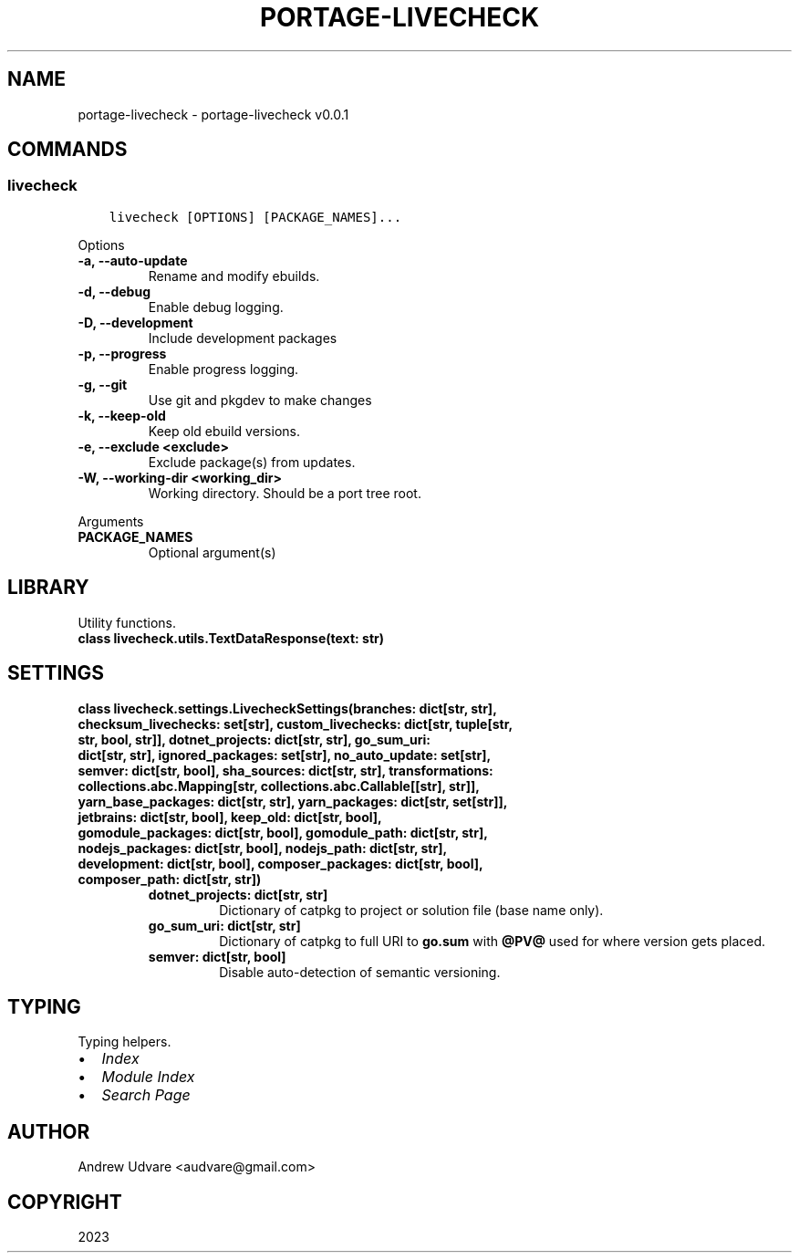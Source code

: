 .\" Man page generated from reStructuredText.
.
.
.nr rst2man-indent-level 0
.
.de1 rstReportMargin
\\$1 \\n[an-margin]
level \\n[rst2man-indent-level]
level margin: \\n[rst2man-indent\\n[rst2man-indent-level]]
-
\\n[rst2man-indent0]
\\n[rst2man-indent1]
\\n[rst2man-indent2]
..
.de1 INDENT
.\" .rstReportMargin pre:
. RS \\$1
. nr rst2man-indent\\n[rst2man-indent-level] \\n[an-margin]
. nr rst2man-indent-level +1
.\" .rstReportMargin post:
..
.de UNINDENT
. RE
.\" indent \\n[an-margin]
.\" old: \\n[rst2man-indent\\n[rst2man-indent-level]]
.nr rst2man-indent-level -1
.\" new: \\n[rst2man-indent\\n[rst2man-indent-level]]
.in \\n[rst2man-indent\\n[rst2man-indent-level]]u
..
.TH "PORTAGE-LIVECHECK" "1" "Dec 03, 2023" "0.0.1" "portage-livecheck"
.SH NAME
portage-livecheck \- portage-livecheck v0.0.1
.SH COMMANDS
.SS livecheck
.INDENT 0.0
.INDENT 3.5
.sp
.nf
.ft C
livecheck [OPTIONS] [PACKAGE_NAMES]...
.ft P
.fi
.UNINDENT
.UNINDENT
.sp
Options
.INDENT 0.0
.TP
.B \-a, \-\-auto\-update
Rename and modify ebuilds.
.UNINDENT
.INDENT 0.0
.TP
.B \-d, \-\-debug
Enable debug logging.
.UNINDENT
.INDENT 0.0
.TP
.B \-D, \-\-development
Include development packages
.UNINDENT
.INDENT 0.0
.TP
.B \-p, \-\-progress
Enable progress logging.
.UNINDENT
.INDENT 0.0
.TP
.B \-g, \-\-git
Use git and pkgdev to make changes
.UNINDENT
.INDENT 0.0
.TP
.B \-k, \-\-keep-old
Keep old ebuild versions.
.UNINDENT
.INDENT 0.0
.TP
.B \-e, \-\-exclude <exclude>
Exclude package(s) from updates.
.UNINDENT
.INDENT 0.0
.TP
.B \-W, \-\-working\-dir <working_dir>
Working directory. Should be a port tree root.
.UNINDENT
.sp
Arguments
.INDENT 0.0
.TP
.B PACKAGE_NAMES
Optional argument(s)
.UNINDENT
.SH LIBRARY
.sp
Utility functions.
.INDENT 0.0
.TP
.B class livecheck.utils.TextDataResponse(text: str)
.UNINDENT
.SH SETTINGS
.INDENT 0.0
.TP
.B class livecheck.settings.LivecheckSettings(branches: dict[str, str], checksum_livechecks: set[str], custom_livechecks: dict[str, tuple[str, str, bool, str]], dotnet_projects: dict[str, str], go_sum_uri: dict[str, str], ignored_packages: set[str], no_auto_update: set[str], semver: dict[str, bool], sha_sources: dict[str, str], transformations: collections.abc.Mapping[str, collections.abc.Callable[[str], str]], yarn_base_packages: dict[str, str], yarn_packages: dict[str, set[str]], jetbrains: dict[str, bool], keep_old: dict[str, bool], gomodule_packages: dict[str, bool], gomodule_path: dict[str, str], nodejs_packages: dict[str, bool], nodejs_path: dict[str, str], development: dict[str, bool], composer_packages: dict[str, bool], composer_path: dict[str, str])
.INDENT 7.0
.TP
.B dotnet_projects: dict[str, str]
Dictionary of catpkg to project or solution file (base name only).
.UNINDENT
.INDENT 7.0
.TP
.B go_sum_uri: dict[str, str]
Dictionary of catpkg to full URI to \fBgo.sum\fP with \fB@PV@\fP used for where version gets
placed.
.UNINDENT
.INDENT 7.0
.TP
.B semver: dict[str, bool]
Disable auto\-detection of semantic versioning.
.UNINDENT
.UNINDENT
.SH TYPING
.sp
Typing helpers.
.INDENT 0.0
.IP \(bu 2
\fI\%Index\fP
.IP \(bu 2
\fI\%Module Index\fP
.IP \(bu 2
\fI\%Search Page\fP
.UNINDENT
.SH AUTHOR
Andrew Udvare <audvare@gmail.com>
.SH COPYRIGHT
2023
.\" Generated by docutils manpage writer.
.
